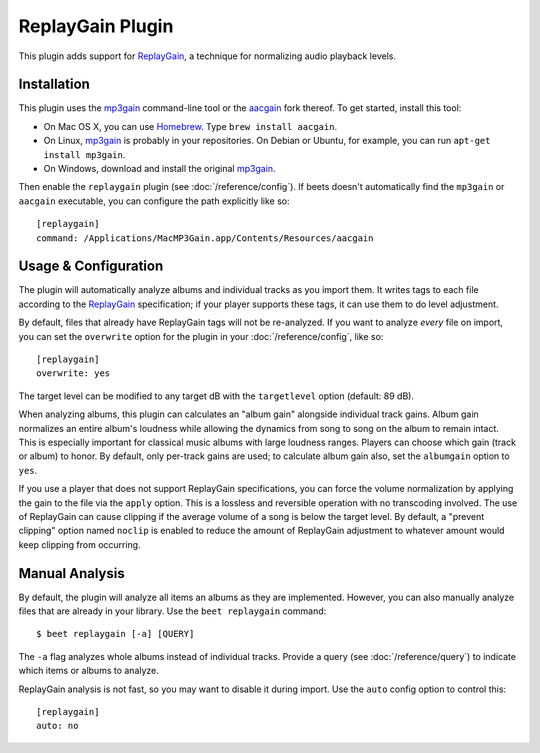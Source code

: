 ReplayGain Plugin
=================

This plugin adds support for `ReplayGain`_, a technique for normalizing audio
playback levels.

.. _ReplayGain: http://wiki.hydrogenaudio.org/index.php?title=ReplayGain

Installation
------------

This plugin uses the `mp3gain`_ command-line tool or the `aacgain`_ fork
thereof. To get started, install this tool:

* On Mac OS X, you can use `Homebrew`_. Type ``brew install aacgain``.
* On Linux, `mp3gain`_ is probably in your repositories. On Debian or Ubuntu,
  for example, you can run ``apt-get install mp3gain``.
* On Windows, download and install the original `mp3gain`_.

.. _mp3gain: http://mp3gain.sourceforge.net/download.php
.. _aacgain: http://aacgain.altosdesign.com
.. _Homebrew: http://mxcl.github.com/homebrew/

Then enable the ``replaygain`` plugin (see :doc:`/reference/config`). If beets
doesn't automatically find the ``mp3gain`` or ``aacgain`` executable, you can
configure the path explicitly like so::

    [replaygain]
    command: /Applications/MacMP3Gain.app/Contents/Resources/aacgain

Usage & Configuration
---------------------

The plugin will automatically analyze albums and individual tracks as you import
them. It writes tags to each file according to the `ReplayGain`_ specification;
if your player supports these tags, it can use them to do level adjustment.

By default, files that already have ReplayGain tags will not be re-analyzed. If
you want to analyze *every* file on import, you can set the ``overwrite`` option
for the plugin in your :doc:`/reference/config`, like so::

    [replaygain]
    overwrite: yes

The target level can be modified to any target dB with the ``targetlevel``
option (default: 89 dB).

When analyzing albums, this plugin can calculates an "album gain" alongside
individual track gains. Album gain normalizes an entire album's loudness while
allowing the dynamics from song to song on the album to remain intact. This is
especially important for classical music albums with large loudness ranges.
Players can choose which gain (track or album) to honor. By default, only
per-track gains are used; to calculate album gain also, set the ``albumgain``
option to ``yes``.

If you use a player that does not support ReplayGain specifications, you can
force the volume normalization by applying the gain to the file via the
``apply`` option. This is a lossless and reversible operation with no
transcoding involved. The use of ReplayGain can cause clipping if the average
volume of a song is below the target level. By default, a "prevent clipping"
option named ``noclip`` is enabled to reduce the amount of ReplayGain adjustment
to whatever amount would keep clipping from occurring.

Manual Analysis
---------------

By default, the plugin will analyze all items an albums as they are implemented.
However, you can also manually analyze files that are already in your library.
Use the ``beet replaygain`` command::

    $ beet replaygain [-a] [QUERY]

The ``-a`` flag analyzes whole albums instead of individual tracks. Provide a
query (see :doc:`/reference/query`) to indicate which items or albums to
analyze.

ReplayGain analysis is not fast, so you may want to disable it during import.
Use the ``auto`` config option to control this::

    [replaygain]
    auto: no
